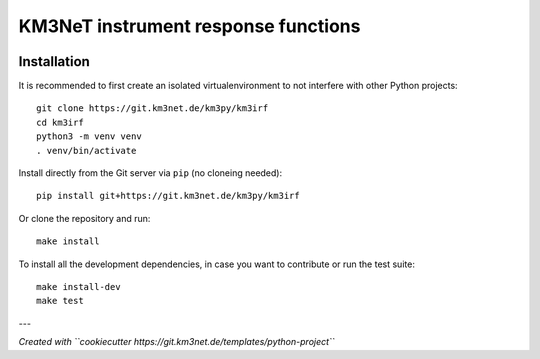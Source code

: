 KM3NeT instrument response functions
====================================

.. image:: https://git.km3net.de/km3py/km3irf/badges/master/pipeline.svg
    :target: https://git.km3net.de/km3py/km3irf/pipelines

.. image:: https://git.km3net.de/km3py/km3irf/badges/master/coverage.svg
    :target: https://km3py.pages.km3net.de/km3irf/coverage

.. image:: https://git.km3net.de/examples/km3badges/-/raw/master/docs-latest-brightgreen.svg
    :target: https://km3py.pages.km3net.de/km3irf


Installation
~~~~~~~~~~~~

It is recommended to first create an isolated virtualenvironment to not interfere
with other Python projects::

  git clone https://git.km3net.de/km3py/km3irf
  cd km3irf
  python3 -m venv venv
  . venv/bin/activate

Install directly from the Git server via ``pip`` (no cloneing needed)::

  pip install git+https://git.km3net.de/km3py/km3irf

Or clone the repository and run::

  make install

To install all the development dependencies, in case you want to contribute or
run the test suite::

  make install-dev
  make test


---

*Created with ``cookiecutter https://git.km3net.de/templates/python-project``*
